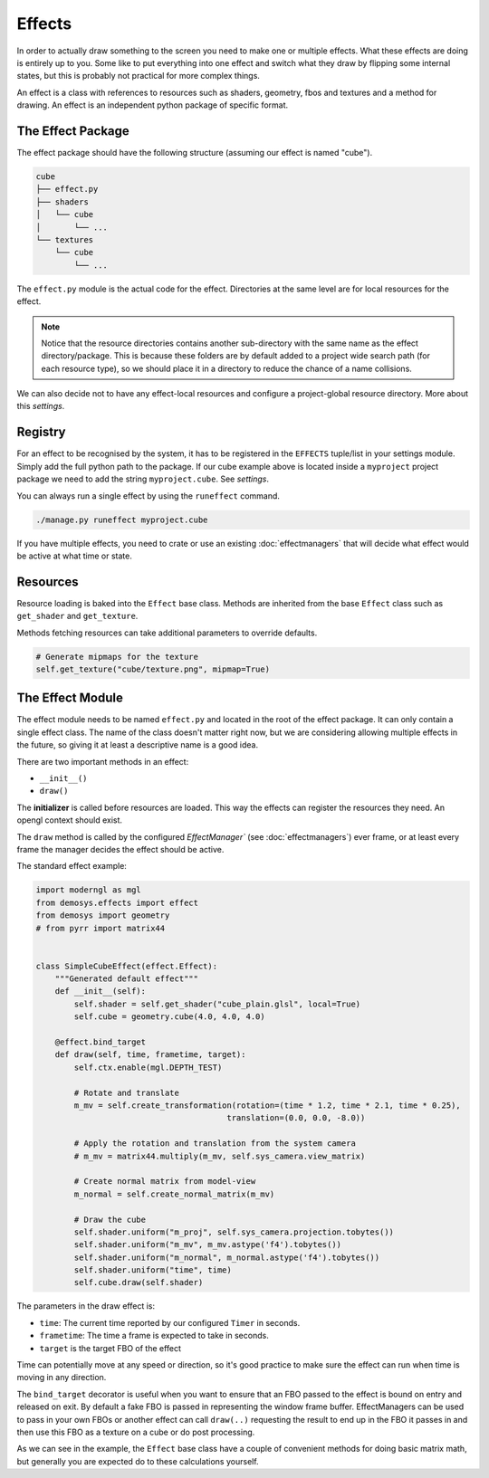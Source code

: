 
Effects
=======

In order to actually draw something to the screen you need to make one or
multiple effects. What these effects are doing is entirely up to you.
Some like to put everything into one effect and switch what they draw by
flipping some internal states, but this is probably not practical for more
complex things.

An effect is a class with references to resources such as shaders, geometry,
fbos and textures and a method for drawing. An effect is an independent python
package of specific format.

The Effect Package
^^^^^^^^^^^^^^^^^^

The effect package should have the following structure (assuming our effect is
named "cube").

.. code-block:: bash

    cube
    ├── effect.py
    ├── shaders
    │   └── cube
    │       └── ...
    └── textures
        └── cube
            └── ...

The ``effect.py`` module is the actual code for the effect. Directories at the
same level are for local resources for the effect.

.. Note:: Notice that the resource directories contains another sub-directory
   with the same name as the effect directory/package. This is because these
   folders are by default added to a project wide search path
   (for each resource type),
   so we should place it in a directory to reduce the chance of a name collisions.

We can also decide not to have any effect-local resources and configure
a project-global resource directory. More about this `settings`.

Registry
^^^^^^^^

For an effect to be recognised by the system, it has to be registered
in the ``EFFECTS`` tuple/list in your settings module.
Simply add the full python path to the package. If our cube example
above is located inside a ``myproject`` project package we need to add
the string ``myproject.cube``. See `settings`.

You can always run a single effect by using the ``runeffect`` command.

.. code-block:: bash

    ./manage.py runeffect myproject.cube

If you have multiple effects, you need to crate or use an existing
:doc:`effectmanagers` that will decide what effect would be active at
what time or state.

Resources
^^^^^^^^^

Resource loading is baked into the ``Effect`` base class. Methods are inherited
from the base ``Effect`` class such as ``get_shader`` and ``get_texture``.

Methods fetching resources can take additional parameters to override defaults.

.. code-block:: python

    # Generate mipmaps for the texture
    self.get_texture("cube/texture.png", mipmap=True)

The Effect Module
^^^^^^^^^^^^^^^^^

The effect module needs to be named ``effect.py`` and
located in the root of the effect package. It can only contain a single effect
class. The name of the class doesn't matter right now, but we are
considering allowing multiple effects in the future, so giving it
at least a descriptive name is a good idea.

There are two important methods in an effect:

- ``__init__()``
- ``draw()``

The **initializer** is called before resources are loaded. This way the
effects can register the resources they need. An opengl context should
exist.

The ``draw`` method is called by the configured `EffectManager``
(see :doc:`effectmanagers`) ever frame, or at least every frame
the manager decides the effect should be active.

The standard effect example:

.. code-block:: python

    import moderngl as mgl
    from demosys.effects import effect
    from demosys import geometry
    # from pyrr import matrix44


    class SimpleCubeEffect(effect.Effect):
        """Generated default effect"""
        def __init__(self):
            self.shader = self.get_shader("cube_plain.glsl", local=True)
            self.cube = geometry.cube(4.0, 4.0, 4.0)

        @effect.bind_target
        def draw(self, time, frametime, target):
            self.ctx.enable(mgl.DEPTH_TEST)

            # Rotate and translate
            m_mv = self.create_transformation(rotation=(time * 1.2, time * 2.1, time * 0.25),
                                            translation=(0.0, 0.0, -8.0))

            # Apply the rotation and translation from the system camera
            # m_mv = matrix44.multiply(m_mv, self.sys_camera.view_matrix)

            # Create normal matrix from model-view
            m_normal = self.create_normal_matrix(m_mv)

            # Draw the cube
            self.shader.uniform("m_proj", self.sys_camera.projection.tobytes())
            self.shader.uniform("m_mv", m_mv.astype('f4').tobytes())
            self.shader.uniform("m_normal", m_normal.astype('f4').tobytes())
            self.shader.uniform("time", time)
            self.cube.draw(self.shader)

The parameters in the draw effect is:

- ``time``: The current time reported by our configured ``Timer`` in seconds.
- ``frametime``: The time a frame is expected to take in seconds.
- ``target`` is the target FBO of the effect

Time can potentially move at any speed or direction, so it's good practice
to make sure the effect can run when time is moving in any direction.

The ``bind_target`` decorator is useful when you want to ensure
that an FBO passed to the effect is bound on entry and released on exit.
By default a fake FBO is passed in representing the window frame buffer.
EffectManagers can be used to pass in your own FBOs or another effect
can call ``draw(..)`` requesting the result to end up in the FBO it passes in
and then use this FBO as a texture on a cube or do post processing.

As we can see in the example, the ``Effect`` base class have a couple
of convenient methods for doing basic matrix math, but generally you
are expected do to these calculations yourself.
